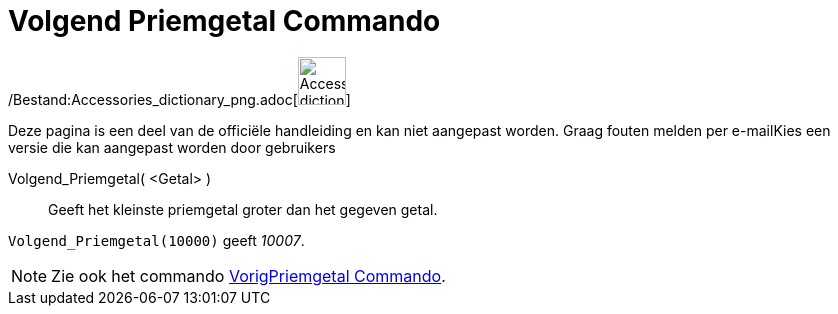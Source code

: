 = Volgend Priemgetal Commando
:page-en: commands/NextPrime_Command
ifdef::env-github[:imagesdir: /nl/modules/ROOT/assets/images]

/Bestand:Accessories_dictionary_png.adoc[image:48px-Accessories_dictionary.png[Accessories
dictionary.png,width=48,height=48]]

Deze pagina is een deel van de officiële handleiding en kan niet aangepast worden. Graag fouten melden per
e-mail[.mw-selflink .selflink]##Kies een versie die kan aangepast worden door gebruikers##

Volgend_Priemgetal( <Getal> )::
  Geeft het kleinste priemgetal groter dan het gegeven getal.

[EXAMPLE]
====

`++Volgend_Priemgetal(10000)++` geeft _10007_.

====

[NOTE]
====

Zie ook het commando xref:/commands/VorigPriemgetal.adoc[VorigPriemgetal Commando].

====

